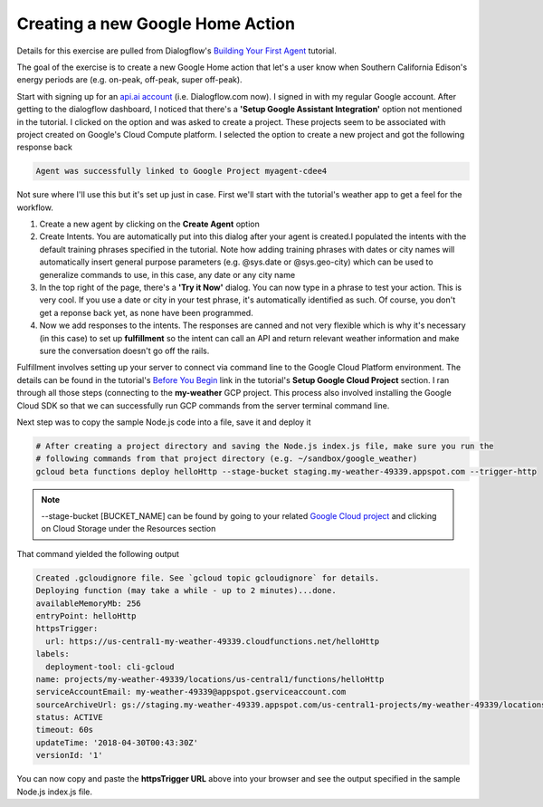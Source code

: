 Creating a new Google Home Action
=================================
Details for this exercise are pulled from Dialogflow's `Building Your First Agent
<https://dialogflow.com/docs/getting-started/building-your-first-agent/>`_ tutorial.

The goal of the exercise is to create a new Google Home action that let's a user know when Southern California Edison's
energy periods are (e.g. on-peak, off-peak, super off-peak).

Start with signing up for an `api.ai account <https://dialogflow.com/>`_ (i.e. Dialogflow.com now). I signed in with my
regular Google account. After getting to the dialogflow dashboard, I noticed that there's a **'Setup Google Assistant
Integration'** option not mentioned in the tutorial. I clicked on the option and was asked to create a project. These
projects seem to be associated with project created on Google's Cloud Compute platform. I selected the option to create
a new project and got the following response back

.. code:: bash

   Agent was successfully linked to Google Project myagent-cdee4

Not sure where I'll use this but it's set up just in case. First we'll start with the tutorial's weather app to get
a feel for the workflow.

1) Create a new agent by clicking on the **Create Agent** option
2) Create Intents. You are automatically put into this dialog after your agent is created.I populated the intents
   with the default training phrases specified in the tutorial. Note how adding training phrases with dates or city
   names will automatically insert general purpose parameters (e.g. @sys.date or @sys.geo-city) which can be used to
   generalize commands to use, in this case, any date or any city name
3) In the top right of the page, there's a **'Try it Now'** dialog. You can now type in a phrase to test your action.
   This is very cool. If you use a date or city in your test phrase, it's automatically identified as such. Of course,
   you don't get a reponse back yet, as none have been programmed.
4) Now we add responses to the intents. The responses are canned and not very flexible which is why it's necessary
   (in this case) to set up **fulfillment** so the intent can call an API and return relevant weather information and
   make sure the conversation doesn't go off the rails.

Fulfillment involves setting up your server to connect via command line to the Google Cloud Platform environment. The
details can be found in the tutorial's `Before You Begin <https://cloud.google.com/functions/docs/quickstart>`_  link
in the tutorial's **Setup Google Cloud Project** section. I ran through all those steps (connecting to the
**my-weather** GCP project. This process also involved installing the Google Cloud SDK so that we can successfully run
GCP commands from the server terminal command line.

Next step was to copy the sample Node.js code into a file, save it and deploy it

.. code:: bash

   # After creating a project directory and saving the Node.js index.js file, make sure you run the
   # following commands from that project directory (e.g. ~/sandbox/google_weather)
   gcloud beta functions deploy helloHttp --stage-bucket staging.my-weather-49339.appspot.com --trigger-http

.. note::
   --stage-bucket [BUCKET_NAME] can be found by going to your related `Google Cloud project
   <https://console.cloud.google.com/home/dashboard?project=my-weather-49339>`_ and clicking
   on Cloud Storage under the Resources section

That command yielded the following output

.. code:: bash

    Created .gcloudignore file. See `gcloud topic gcloudignore` for details.
    Deploying function (may take a while - up to 2 minutes)...done.
    availableMemoryMb: 256
    entryPoint: helloHttp
    httpsTrigger:
      url: https://us-central1-my-weather-49339.cloudfunctions.net/helloHttp
    labels:
      deployment-tool: cli-gcloud
    name: projects/my-weather-49339/locations/us-central1/functions/helloHttp
    serviceAccountEmail: my-weather-49339@appspot.gserviceaccount.com
    sourceArchiveUrl: gs://staging.my-weather-49339.appspot.com/us-central1-projects/my-weather-49339/locations/us-central1/functions/helloHttp-ofdeiobapupy.zip
    status: ACTIVE
    timeout: 60s
    updateTime: '2018-04-30T00:43:30Z'
    versionId: '1'

You can now copy and paste the **httpsTrigger URL** above into your browser and see the output specified in the
sample Node.js index.js file.













